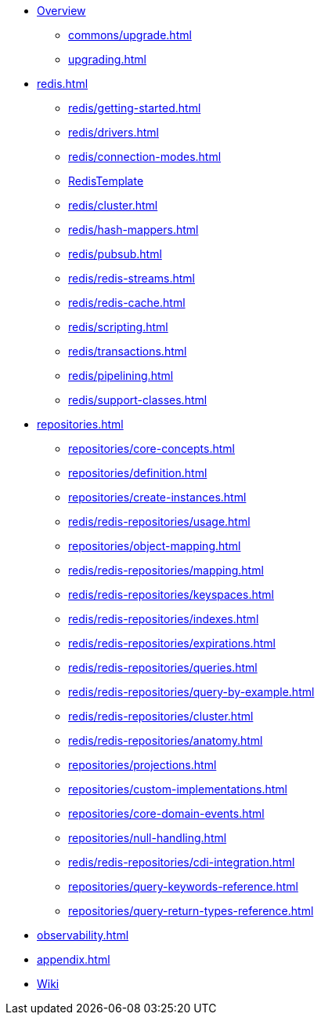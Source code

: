 * xref:index.adoc[Overview]
** xref:commons/upgrade.adoc[]
** xref:upgrading.adoc[]


* xref:redis.adoc[]
** xref:redis/getting-started.adoc[]
** xref:redis/drivers.adoc[]
** xref:redis/connection-modes.adoc[]
** xref:redis/template.adoc[RedisTemplate]
** xref:redis/cluster.adoc[]
** xref:redis/hash-mappers.adoc[]
** xref:redis/pubsub.adoc[]
** xref:redis/redis-streams.adoc[]
** xref:redis/redis-cache.adoc[]
** xref:redis/scripting.adoc[]
** xref:redis/transactions.adoc[]
** xref:redis/pipelining.adoc[]
** xref:redis/support-classes.adoc[]

* xref:repositories.adoc[]
** xref:repositories/core-concepts.adoc[]
** xref:repositories/definition.adoc[]
** xref:repositories/create-instances.adoc[]
** xref:redis/redis-repositories/usage.adoc[]
** xref:repositories/object-mapping.adoc[]
** xref:redis/redis-repositories/mapping.adoc[]
** xref:redis/redis-repositories/keyspaces.adoc[]
** xref:redis/redis-repositories/indexes.adoc[]
** xref:redis/redis-repositories/expirations.adoc[]
** xref:redis/redis-repositories/queries.adoc[]
** xref:redis/redis-repositories/query-by-example.adoc[]
** xref:redis/redis-repositories/cluster.adoc[]
** xref:redis/redis-repositories/anatomy.adoc[]
** xref:repositories/projections.adoc[]
** xref:repositories/custom-implementations.adoc[]
** xref:repositories/core-domain-events.adoc[]
** xref:repositories/null-handling.adoc[]
** xref:redis/redis-repositories/cdi-integration.adoc[]
** xref:repositories/query-keywords-reference.adoc[]
** xref:repositories/query-return-types-reference.adoc[]

* xref:observability.adoc[]

* xref:appendix.adoc[]

* https://github.com/spring-projects/spring-data-commons/wiki[Wiki]
